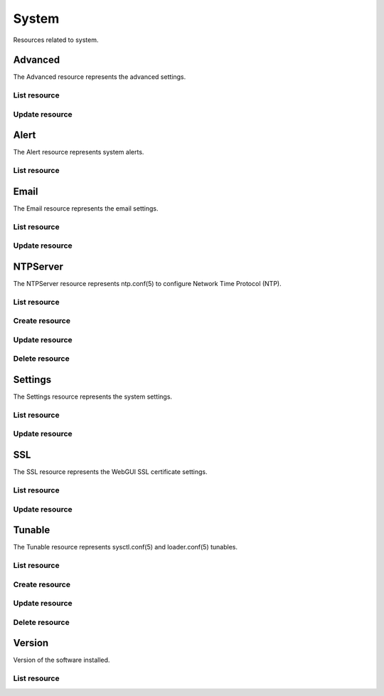 =========
System
=========

Resources related to system.


Advanced
--------

The Advanced resource represents the advanced settings.

List resource
+++++++++++++

.. http:get:: /api/v1.0/system/advanced/

   Returns the advanced dictionary.

   **Example request**:

   .. sourcecode:: http

      GET /api/v1.0/ssytem/advanced/ HTTP/1.1
      Content-Type: application/json

   **Example response**:

   .. sourcecode:: http

      HTTP/1.1 200 OK
      Vary: Accept
      Content-Type: application/json

        {
                "adv_serialconsole": false,
                "adv_traceback": true,
                "adv_uploadcrash": true,
                "adv_consolescreensaver": false,
                "adv_debugkernel": false,
                "adv_advancedmode": false,
                "adv_consolemsg": false,
                "adv_anonstats": true,
                "adv_autotune": false,
                "adv_powerdaemon": false,
                "adv_swapondrive": 2,
                "adv_anonstats_token": "",
                "adv_motd": "Welcome to FreeNAS",
                "adv_consolemenu": true,
                "id": 1,
                "adv_serialport": "0x2f8"
                "adv_serialspeed": "9600"
        }

   :resheader Content-Type: content type of the response
   :statuscode 200: no error


Update resource
+++++++++++++++

.. http:put:: /api/v1.0/system/advanced/

   Update advanced.

   **Example request**:

   .. sourcecode:: http

      PUT /api/v1.0/system/advanced/ HTTP/1.1
      Content-Type: application/json

        {
                "adv_powerdaemon": true
        }

   **Example response**:

   .. sourcecode:: http

      HTTP/1.1 200 OK
      Vary: Accept
      Content-Type: application/json

        {
                "adv_serialconsole": false,
                "adv_traceback": true,
                "adv_uploadcrash": true,
                "adv_consolescreensaver": false,
                "adv_debugkernel": false,
                "adv_advancedmode": false,
                "adv_consolemsg": false,
                "adv_anonstats": true,
                "adv_autotune": false,
                "adv_powerdaemon": true,
                "adv_swapondrive": 2,
                "adv_anonstats_token": "",
                "adv_motd": "Welcome to FreeNAS",
                "adv_consolemenu": true,
                "id": 1,
                "adv_serialport": "0x2f8"
                "adv_serialspeed": "9600"
        }

   :json boolean adv_consolemenu: Enable Console Menu
   :json boolean adv_serialconsole: Use Serial Console
   :json string adv_serialport: 0x2f8, 0x3f8
   :json string adv_serialspeed: 9600, 19200, 38400, 57600, 115200
   :json boolean adv_consolescreensaver: Enable screen saver
   :json boolean adv_powerdaemon: Enable powerd (Power Saving Daemon)
   :json string adv_swapondrive: Swap size on each drive in GiB, affects new disks only
   :json boolean adv_consolemsg: Show console messages in the footer
   :json boolean adv_traceback: Show tracebacks in case of fatal errors
   :json boolean adv_uploadcrash: Upload kernel crashes to analysis
   :json boolean adv_advancedmode: Show advanced fields by default
   :json boolean adv_autotune: Enable autotune
   :json boolean adv_debugkernel: Enable debug kernel
   :json string adv_motd: MOTD banner
   :reqheader Content-Type: the request content type
   :resheader Content-Type: the response content type
   :statuscode 200: no error


Alert
-----

The Alert resource represents system alerts.

List resource
+++++++++++++

.. http:get:: /api/v1.0/system/alert/

   Returns a list of system alerts.

   **Example request**:

   .. sourcecode:: http

      GET /api/v1.0/system/alert/ HTTP/1.1
      Content-Type: application/json

   **Example response**:

   .. sourcecode:: http

      HTTP/1.1 200 OK
      Vary: Accept
      Content-Type: application/json

        [{
                "id": "256ad2f48e5e541e28388701e34409cc",
                "level": "OK",
                "message": "The volume tank (ZFS) status is HEALTHY"
        }]

   :resheader Content-Type: content type of the response
   :statuscode 200: no error


Email
--------

The Email resource represents the email settings.

List resource
+++++++++++++

.. http:get:: /api/v1.0/system/email/

   Returns the email settings dictionary.

   **Example request**:

   .. sourcecode:: http

      GET /api/v1.0/ssytem/email/ HTTP/1.1
      Content-Type: application/json

   **Example response**:

   .. sourcecode:: http

      HTTP/1.1 200 OK
      Vary: Accept
      Content-Type: application/json

        {
                "em_fromemail": "root@freenas.local",
                "em_outgoingserver": "",
                "em_pass": null,
                "em_port": 25,
                "em_security": "plain",
                "em_smtp": false,
                "em_user": null,
                "id": 1
        }

   :resheader Content-Type: content type of the response
   :statuscode 200: no error


Update resource
+++++++++++++++

.. http:put:: /api/v1.0/system/email/

   Update email settins.

   **Example request**:

   .. sourcecode:: http

      PUT /api/v1.0/system/email/ HTTP/1.1
      Content-Type: application/json

        {
                "em_fromemail": "william.spam@ixsystems.com",
                "em_outgoingserver": "mail.ixsystems.com",
                "em_pass": "changeme",
                "em_port": 25,
                "em_security": "plain",
                "em_smtp": true,
                "em_user": "william.spam@ixsystems.com"
        }

   **Example response**:

   .. sourcecode:: http

      HTTP/1.1 200 OK
      Vary: Accept
      Content-Type: application/json

        {
                "em_fromemail": "william.spam@ixsystems.com",
                "em_outgoingserver": "mail.ixsystems.com",
                "em_pass": "changeme",
                "em_port": 25,
                "em_security": "plain",
                "em_smtp": true,
                "em_user": "william.spam@ixsystems.com",
                "id": 1
        }

   :json string em_fromemail: from email address
   :json string em_outgoingserver: address of outgoing mail server
   :json interger em_port: port to connect to
   :json boolean em_smtp: use SMTP authentication
   :json string em_security: type of authentication (plain, ssl, tls)
   :json string em_user: username for auth
   :json string em_pass: username password
   :reqheader Content-Type: the request content type
   :resheader Content-Type: the response content type
   :statuscode 200: no error


NTPServer
----------

The NTPServer resource represents ntp.conf(5) to configure Network Time Protocol (NTP).

List resource
+++++++++++++

.. http:get:: /api/v1.0/system/ntpserver/

   Returns a list of all ntpservers.

   **Example request**:

   .. sourcecode:: http

      GET /api/v1.0/system/ntpserver/ HTTP/1.1
      Content-Type: application/json

   **Example response**:

   .. sourcecode:: http

      HTTP/1.1 200 OK
      Vary: Accept
      Content-Type: application/json

      [
        {
                "ntp_minpoll": 6,
                "ntp_maxpoll": 9,
                "ntp_prefer": false,
                "ntp_address": "0.freebsd.pool.ntp.org",
                "ntp_burst": false,
                "id": 1,
                "ntp_iburst": true
        },
        {
                "ntp_minpoll": 6,
                "ntp_maxpoll": 9,
                "ntp_prefer": false,
                "ntp_address": "1.freebsd.pool.ntp.org",
                "ntp_burst": false,
                "id": 2,
                "ntp_iburst": true
        },
        {
                "ntp_minpoll": 6,
                "ntp_maxpoll": 9,
                "ntp_prefer": false,
                "ntp_address": "2.freebsd.pool.ntp.org",
                "ntp_burst": false,
                "id": 3,
                "ntp_iburst": true
        }
      ]

   :query offset: offset number. default is 0
   :query limit: limit number. default is 30
   :resheader Content-Type: content type of the response
   :statuscode 200: no error


Create resource
+++++++++++++++

.. http:post:: /api/v1.0/system/ntpserver/

   Creates a new ntpserver and returns the new ntpserver object.

   **Example request**:

   .. sourcecode:: http

      POST /api/v1.0/system/ntpserver/ HTTP/1.1
      Content-Type: application/json

        {
                "ntp_address": "br.pool.ntp.org"
        }

   **Example response**:

   .. sourcecode:: http

      HTTP/1.1 201 Created
      Vary: Accept
      Content-Type: application/json

        {
                "ntp_minpoll": 6,
                "ntp_maxpoll": 10,
                "ntp_prefer": false,
                "ntp_address": "br.pool.ntp.org",
                "ntp_burst": false,
                "id": 4,
                "ntp_iburst": true
        }

   :json string ntp_minpoll: minimum poll interval as a power of 2 in seconds
   :json string ntp_maxpoll: maximum poll interval as a power of 2 in seconds
   :json string ntp_prefer: mark this server as preferred
   :json string ntp_address: address of the server
   :json string ntp_burst: send a burst of 8 packets when reachable
   :json string ntp_iburst: send a burst of 8 packets when unreachable
   :reqheader Content-Type: the request content type
   :resheader Content-Type: the response content type
   :statuscode 201: no error


Update resource
+++++++++++++++

.. http:put:: /api/v1.0/system/ntpserver/(int:id)/

   Update ntpserver `id`.

   **Example request**:

   .. sourcecode:: http

      PUT /api/v1.0/system/ntpserver/2/ HTTP/1.1
      Content-Type: application/json

        {
                "ntp_prefer": true,
        }

   **Example response**:

   .. sourcecode:: http

      HTTP/1.1 200 OK
      Vary: Accept
      Content-Type: application/json

        {
                "ntp_minpoll": 6,
                "ntp_maxpoll": 10,
                "ntp_prefer": true,
                "ntp_address": "br.pool.ntp.org",
                "ntp_burst": false,
                "id": 4,
                "ntp_iburst": true
        }

   :json string ntp_minpoll: minimum poll interval as a power of 2 in seconds
   :json string ntp_maxpoll: maximum poll interval as a power of 2 in seconds
   :json string ntp_prefer: mark this server as preferred
   :json string ntp_address: address of the server
   :json string ntp_burst: send a burst of 8 packets when reachable
   :json string ntp_iburst: send a burst of 8 packets when unreachable
   :reqheader Content-Type: the request content type
   :resheader Content-Type: the response content type
   :statuscode 200: no error


Delete resource
+++++++++++++++

.. http:delete:: /api/v1.0/system/ntpserver/(int:id)/

   Delete ntpserver `id`.

   **Example request**:

   .. sourcecode:: http

      DELETE /api/v1.0/system/ntpserver/2/ HTTP/1.1
      Content-Type: application/json

   **Example response**:

   .. sourcecode:: http

      HTTP/1.1 204 No Response
      Vary: Accept
      Content-Type: application/json

   :statuscode 204: no error


Settings
--------

The Settings resource represents the system settings.

List resource
+++++++++++++

.. http:get:: /api/v1.0/system/settings/

   Returns the settings dictionary.

   **Example request**:

   .. sourcecode:: http

      GET /api/v1.0/system/settings/ HTTP/1.1
      Content-Type: application/json

   **Example response**:

   .. sourcecode:: http

      HTTP/1.1 200 OK
      Vary: Accept
      Content-Type: application/json

        {
                "stg_timezone": "America/Los_Angeles",
                "stg_guiport": 80,
                "stg_guihttpsport": 443,
                "stg_guihttpsredirect": true,
                "stg_guiprotocol": "http",
                "stg_guiv6address": "::",
                "stg_syslogserver": "",
                "stg_language": "en",
                "stg_directoryservice": "",
                "stg_guiaddress": "0.0.0.0",
                "stg_kbdmap": "",
                "id": 1
        }

   :resheader Content-Type: content type of the response
   :statuscode 200: no error


Update resource
+++++++++++++++

.. http:put:: /api/v1.0/system/settings/

   Update settings.

   **Example request**:

   .. sourcecode:: http

      PUT /api/v1.0/system/settings/ HTTP/1.1
      Content-Type: application/json

        {
                "stg_timezone": "America/Sao_Paulo"
        }

   **Example response**:

   .. sourcecode:: http

      HTTP/1.1 200 OK
      Vary: Accept
      Content-Type: application/json

        {
                "stg_timezone": "America/Sao_Paulo",
                "stg_guiport": 80,
                "stg_guihttpsport": 443,
                "stg_guihttpsredirect": true,
                "stg_guiprotocol": "http",
                "stg_guiv6address": "::",
                "stg_syslogserver": "",
                "stg_language": "en",
                "stg_directoryservice": "",
                "stg_guiaddress": "0.0.0.0",
                "stg_kbdmap": "",
                "id": 1
        }

   :json string stg_guiprotocol: http, https
   :json string stg_guiaddress: WebGUI IPv4 Address
   :json string stg_guiv6address: WebGUI IPv6 Address
   :json integer stg_guiport: WebGUI Port for HTTP
   :json integer stg_guihttpsport: WebGUI Port for HTTPS
   :json boolean stg_guihttpsredirect: Redirect HTTP (port 80) to HTTPS when only the HTTPS protocol is enabled
   :json string stg_language: webguil language
   :json string stg_kbdmap: see /usr/share/syscons/keymaps/INDEX.keymaps
   :json string stg_timezone: see /usr/share/zoneinfo
   :json string stg_syslogserver: Syslog server
   :json string stg_directoryservice: activedirectory, ldap, nt4, nis
   :reqheader Content-Type: the request content type
   :resheader Content-Type: the response content type
   :statuscode 200: no error


SSL
---

The SSL resource represents the WebGUI SSL certificate settings.

List resource
+++++++++++++

.. http:get:: /api/v1.0/system/ssl/

   Returns the SSL settings dictionary.

   **Example request**:

   .. sourcecode:: http

      GET /api/v1.0/ssytem/ssl/ HTTP/1.1
      Content-Type: application/json

   **Example response**:

   .. sourcecode:: http

      HTTP/1.1 200 OK
      Vary: Accept
      Content-Type: application/json

        {
                "id": 1,
                "ssl_certfile": "",
                "ssl_city": null,
                "ssl_common": null,
                "ssl_country": null,
                "ssl_email": null,
                "ssl_org": null,
                "ssl_passphrase": null,
                "ssl_state": null,
                "ssl_unit": null
        }

   :resheader Content-Type: content type of the response
   :statuscode 200: no error


Update resource
+++++++++++++++

.. http:put:: /api/v1.0/system/ssl/

   Update SSL certificate settings.

   **Example request**:

   .. sourcecode:: http

      PUT /api/v1.0/system/ssl/ HTTP/1.1
      Content-Type: application/json

        {
                "ssl_city": "Curitiba",
                "ssl_common": "iXsystems",
                "ssl_country": "BR",
                "ssl_email": "william.spam@ixsystems.com",
                "ssl_org": "iXsystems",
                "ssl_state": "Parana",
        }

   **Example response**:

   .. sourcecode:: http

      HTTP/1.1 200 OK
      Vary: Accept
      Content-Type: application/json

        {
                "ssl_city": "Curitiba",
                "ssl_common": "iXsystems",
                "ssl_country": "BR",
                "ssl_email": "william.spam@ixsystems.com",
                "ssl_org": "iXsystems",
                "ssl_state": "Parana",
                "ssl_unit": "",
                "ssl_certfile": "-----BEGIN RSA PRIVATE KEY-----\nMIIEpAIBAAKCAQEA7kHKPIs/xj8FRJ6TY21tKhGRQ7tcKKMDlPLUHy0s/uwy3NNX\n8r9CWvtX7k+bJz7bnbDKFOuqLYRPFdS9bpB7ib2u9xFdSOWfa10DxpX8XECmNqC8\n6pt8eJhTCil/uXWZLZnPedh5F2NK0gW8mfU2iignSPrS+Cq9c0ftPP6BNNHCX/PU\n8ReGP+OCF2m9QHPwgQSxJzJIZzGRyLQA5Wvy6pzBFSfR6md9ZHoA0no/K+lfLLNR\nXJKXdMcHKU6n6Bq28iPQ+rF5gF/s2LHFlO38Y+0E1fH3EMxDS8pMYSeFKPrmW4Bd\nuarzjPL1hQ92KL4zC95jwUtP1h3BDTGhQJaqQQIDAQABAoIBAQDkbT0o+NSHDErP\ntD1Y+UPNLpSYXJyJ9WhsuLd4wIZATlKhdxr+CDLlKc7vE3GMme5S7HmCv0MkapKs\nOo/33hwjPjHufL50Mnq6o64ICiqug+kXvNoDEFmxAVG0D39+XuoiVzIc/tdx/edx\nHsDo1rmYkdDAXoJAHjIOwaoJbXSRHqTrhxvEozvlxEPP6kvXSGNcM/qfH2YOhsNr\ne3eyeTA5qOXKkNQscXroW7CS1UvOumjZ24P/6ZXnVwEnoNahe3sIJl7J/QVJ1m1J\nkD4CrFNNVGzA8vveisJx+gx+z9kvnRx5ebwAQpUUcA1dLFMIRiXoVBSP/fknaN7C\nN16f42fBAoGBAPg1GUCe15wAuTgz0eYdgjjWMwRFq1x9GgKxEM+X+hrCo82ax66l\n/YxqVjzZSodz5OhKVAFHmULWkXUyLoX8LHL4MIvV/rCnA9ZQr8+4sSPQc56isuJP\nojqt2sDsbTL40VgnFPFiXIRyYGQIOgGP3Dp6VRtw/ea7QqKLJktpevsJAoGBAPW8\nt6pidhWqnadn0ND3Nbb6+axhITTDWKNJoBuM1DUHvotVSe8WMDYT6Dx/ORX+Z24/\n79topCd1d3pdTPcHvMCs+A22Dbi9aUanHNtFldUs6cWdUENaqidmN79Xt6svYgdl\ncdm6R+GTNSyTG/bdvdfudWzA/Kpn9jmJVz+IT6t5AoGBAJjtRljNRXTl8TjSnMHW\nbpSMTTSVpGZA4hTEeeId9kgkon4cnmlZ9mVcYzPsgYIBgwkoOqfrMF/BCjAWMhn1\nbIGNr4OI3vqCfNfAMQKf/exeE86q2eKcRA05bu2s/f8I1RsmQT4UZ4JnYkJf2zV5\nKKyTEPruXFGcEQtLBtYx8EbZAoGAcF4rXi5H8QBjtvkx81wXo+R/5uNDW+03yvMP\n04lCQD2aU/xcIofy48eWmpNSd0wt36w88geXiLOePsYLO6q+FR0DEMH+5Es4qKYh\n++KF8UToYQTefu4mgH2tYEGsKwsvuFIbDYSw+eVmm0tprikXdnYEHAbjgsinPwge\nbV7Xj4ECgYA4L+lvjaVD3+D3896PKCUcGKRRNYfDBcCL1BcogtrOYqr4wPpTQSZ5\nb5J6al98ECi9TMz/r0wc+zqBgh8O69QiQkGtk4CHwneNu15V6y7gHUMADoydFdCd\nRS9VJrh9ZFnWAyyqWrdnGEB8b/SEwgZCDQzipxffditKTqiLc8V7Vg==\n-----END RSA PRIVATE KEY-----\n-----BEGIN CERTIFICATE-----\nMIIDpjCCAo4CCQCZcuP48SVpozANBgkqhkiG9w0BAQUFADCBlDEYMBYGA1UEChMP\naVhzeXN0ZW1zLCBJbmMuMRAwDgYDVQQLEwdTeXN0ZW1zMR0wGwYJKoZIhvcNAQkB\nFg5yb290QGxvY2FsaG9zdDERMA8GA1UEBxMIU2FuIEpvc2UxEzARBgNVBAgTCkNh\nbGlmb3JuaWExCzAJBgNVBAYTAlVTMRIwEAYDVQQDEwlsb2NhbGhvc3QwHhcNMTQw\nNjIwMTY1ODU2WhcNMTQwNzIwMTY1ODU2WjCBlDEYMBYGA1UEChMPaVhzeXN0ZW1z\nLCBJbmMuMRAwDgYDVQQLEwdTeXN0ZW1zMR0wGwYJKoZIhvcNAQkBFg5yb290QGxv\nY2FsaG9zdDERMA8GA1UEBxMIU2FuIEpvc2UxEzARBgNVBAgTCkNhbGlmb3JuaWEx\nCzAJBgNVBAYTAlVTMRIwEAYDVQQDEwlsb2NhbGhvc3QwggEiMA0GCSqGSIb3DQEB\nAQUAA4IBDwAwggEKAoIBAQDuQco8iz/GPwVEnpNjbW0qEZFDu1woowOU8tQfLSz+\n7DLc01fyv0Ja+1fuT5snPtudsMoU66othE8V1L1ukHuJva73EV1I5Z9rXQPGlfxc\nQKY2oLzqm3x4mFMKKX+5dZktmc952HkXY0rSBbyZ9TaKKCdI+tL4Kr1zR+08/oE0\n0cJf89TxF4Y/44IXab1Ac/CBBLEnMkhnMZHItADla/LqnMEVJ9HqZ31kegDSej8r\n6V8ss1Fckpd0xwcpTqfoGrbyI9D6sXmAX+zYscWU7fxj7QTV8fcQzENLykxhJ4Uo\n+uZbgF25qvOM8vWFD3YovjML3mPBS0/WHcENMaFAlqpBAgMBAAEwDQYJKoZIhvcN\nAQEFBQADggEBAAhxxD8Xn9+5rD5U/ep7+Ccv8DM8cqkVkz1u6BAnQVl2fs7QjqPr\nvuNdk43HeUf0rQTklY+fH4PlpNa83mZ6wBl1VqGf5hUhQyRVeZIDPI+eO3qX1yXO\nRlKFDqkwicLPoNupp+Fk+eJs7769d9E1hGLYdqHQW2U5ft7sUzzun4wV6EutMnOK\nuLCDcfWVh4qb0IXsYA17KE2xyPa8XUNQpLqFQIexTYYPpkzsu7wzanD8HFAiE/9l\nxVo8o8fs7epZhGcsc0oDMjOgBF7xsRe7aGC9ivcQsFmkOMeizpNaaCx+0n4CpS4m\nbJPjbCgrVRr3qePov4K5Olk//xs81qckDMU=\n-----END CERTIFICATE-----"
                "id": 1,
        }

   :json string ssl_city: locality name, eg city
   :json string ssl_common: common name
   :json string ssl_country: country name, 2 letter code
   :json string ssl_state: state or province name
   :json string ssl_org: organization name
   :json string ssl_email: email address
   :json string ssl_unit: organizational unit name
   :json string ssl_passphrase: private key passphrase
   :json string ssl_certfile: private and public certificates
   :reqheader Content-Type: the request content type
   :resheader Content-Type: the response content type
   :statuscode 200: no error


Tunable
----------

The Tunable resource represents sysctl.conf(5) and loader.conf(5) tunables.

List resource
+++++++++++++

.. http:get:: /api/v1.0/system/tunable/

   Returns a list of all tunables.

   **Example request**:

   .. sourcecode:: http

      GET /api/v1.0/system/tunable/ HTTP/1.1
      Content-Type: application/json

   **Example response**:

   .. sourcecode:: http

      HTTP/1.1 200 OK
      Vary: Accept
      Content-Type: application/json

      [
        {
                "tun_var": "xhci_load",
                "tun_comment": "",
                "tun_value": "YES",
                "tun_type": "loader",
                "tun_enabled": true
                "id": 1,
        }
      ]

   :query offset: offset number. default is 0
   :query limit: limit number. default is 30
   :resheader Content-Type: content type of the response
   :statuscode 200: no error


Create resource
+++++++++++++++

.. http:post:: /api/v1.0/system/tunable/

   Creates a new tunable and returns the new tunable object.

   **Example request**:

   .. sourcecode:: http

      POST /api/v1.0/system/tunable/ HTTP/1.1
      Content-Type: application/json

        {
                "tun_var": "xhci_load",
                "tun_value": "YES",
                "tun_type": "loader"
        }

   **Example response**:

   .. sourcecode:: http

      HTTP/1.1 201 Created
      Vary: Accept
      Content-Type: application/json

        {
                "tun_var": "xhci_load",
                "tun_comment": "",
                "tun_value": "YES",
                "tun_enabled": true,
                "tun_type": "loader",
                "id": 1
        }

   :json string tun_var: name of the tunable
   :json string tun_value: value of the tunable
   :json string tun_type: type of the tunable (sysctl/loader)
   :json string tun_comment: user comment for the entry
   :json boolean tun_enabled: whether the entry is enabled
   :reqheader Content-Type: the request content type
   :resheader Content-Type: the response content type
   :statuscode 201: no error


Update resource
+++++++++++++++

.. http:put:: /api/v1.0/system/tunable/(int:id)/

   Update tunable `id`.

   **Example request**:

   .. sourcecode:: http

      PUT /api/v1.0/system/tunable/1/ HTTP/1.1
      Content-Type: application/json

        {
                "tun_enabled": false
        }

   **Example response**:

   .. sourcecode:: http

      HTTP/1.1 200 OK
      Vary: Accept
      Content-Type: application/json

        {
                "tun_var": "xhci_load",
                "tun_comment": "",
                "tun_value": "YES",
                "tun_enabled": false,
                "tun_type": "loader",
                "id": 1
        }

   :json string tun_var: name of the tunable
   :json string tun_value: value of the tunable
   :json string tun_type: type of the tunable (sysctl/loader)
   :json string tun_comment: user comment for the entry
   :json boolean tun_enabled: whether the entry is enabled
   :reqheader Content-Type: the request content type
   :resheader Content-Type: the response content type
   :statuscode 200: no error


Delete resource
+++++++++++++++

.. http:delete:: /api/v1.0/system/tunable/(int:id)/

   Delete tunable `id`.

   **Example request**:

   .. sourcecode:: http

      DELETE /api/v1.0/system/tunable/1/ HTTP/1.1
      Content-Type: application/json

   **Example response**:

   .. sourcecode:: http

      HTTP/1.1 204 No Response
      Vary: Accept
      Content-Type: application/json

   :statuscode 204: no error


Version
--------

Version of the software installed.

List resource
+++++++++++++

.. http:get:: /api/v1.0/system/version/

   Returns the version dictionary.

   **Example request**:

   .. sourcecode:: http

      GET /api/v1.0/ssytem/version/ HTTP/1.1
      Content-Type: application/json

   **Example response**:

   .. sourcecode:: http

      HTTP/1.1 200 OK
      Vary: Accept
      Content-Type: application/json

        {
                "fullversion": "FreeNAS-9.2.2-ALPHA-a346239-x64",
                "name": "FreeNAS",
                "version": "9.2.2-ALPHA"
        }

   :resheader Content-Type: content type of the response
   :statuscode 200: no error

